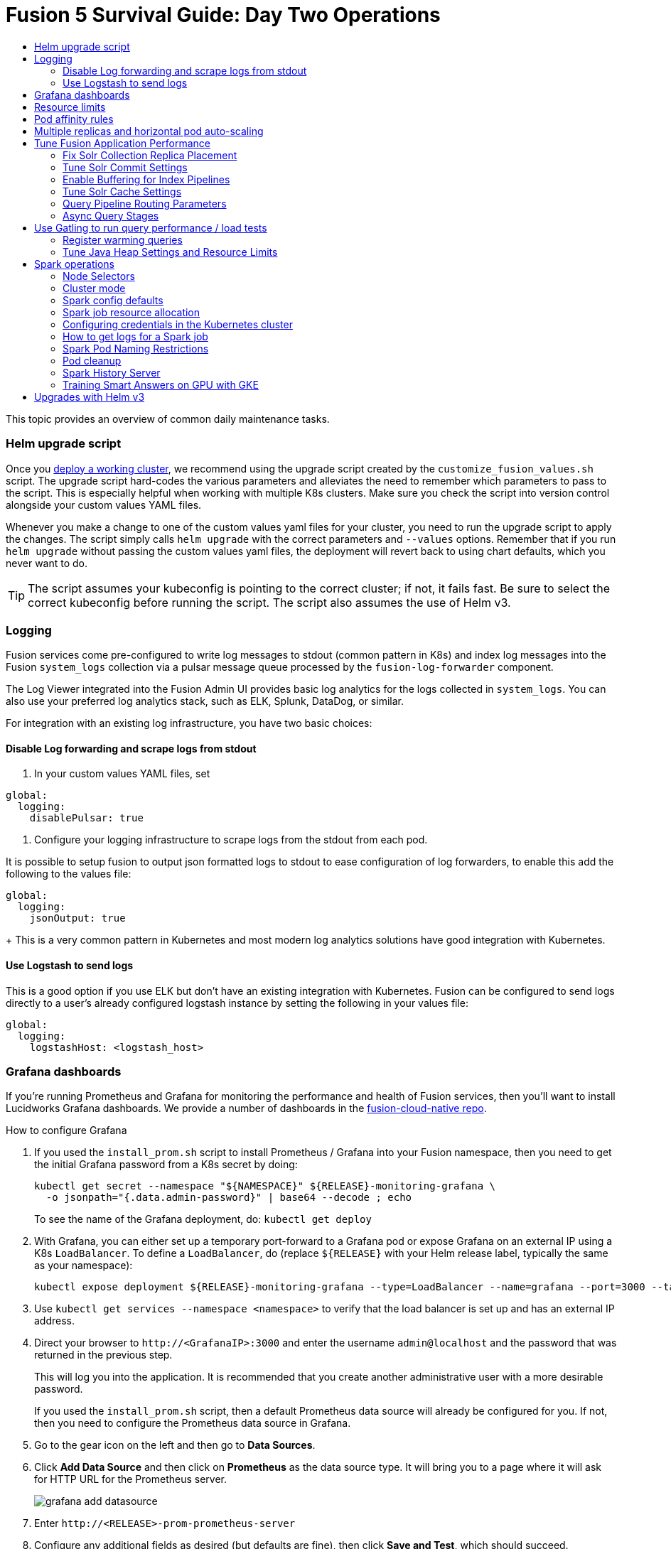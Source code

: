 = Fusion 5 Survival Guide: Day Two Operations
:toc:
:toclevels: 3
:toc-title:

// tag::body[]

This topic provides an overview of common daily maintenance tasks.

=== Helm upgrade script

// tag::upgrade-script[]

Once you
ifdef::env-github[]
link:2_planning.adoc[deploy a working cluster],
endif::[]
ifndef::env-github[]
link:/how-to/deploy-fusion-at-scale.html[deploy a working cluster],
endif::[]
we recommend using the upgrade script created by the `customize_fusion_values.sh` script. The upgrade script hard-codes the various parameters and alleviates the need to remember which parameters to pass to the script. This is especially helpful when working with multiple K8s clusters. Make sure you check the script into version control alongside your custom values YAML files.

Whenever you make a change to one of the custom values yaml files for your cluster, you need to run the upgrade script to apply the changes. The script simply calls `helm upgrade` with the correct parameters and `--values` options. Remember that if you run `helm upgrade` without passing the custom values yaml files, the deployment will revert back to using chart defaults, which you never want to do.

TIP: The script assumes your kubeconfig is pointing to the correct cluster; if not, it fails fast. Be sure to select the correct kubeconfig before running the script. The script also assumes the use of Helm v3.

// end::upgrade-script[]

=== Logging

// tag::logging[]

Fusion services come pre-configured to write log messages to stdout (common pattern in K8s) and index log messages into the Fusion `system_logs` collection via a pulsar message queue processed by the `fusion-log-forwarder` component.

The Log Viewer integrated into the Fusion Admin UI provides basic log analytics for the logs collected in `system_logs`.  You can also use your preferred log analytics stack, such as ELK, Splunk, DataDog, or similar.

For integration with an existing log infrastructure, you have two basic choices:

==== Disable Log forwarding and scrape logs from stdout

. In your custom values YAML files, set
```
global:
  logging:
    disablePulsar: true
```
. Configure your logging infrastructure to scrape logs from the stdout from each pod.

It is possible to setup fusion to output json formatted logs to stdout to ease configuration of log forwarders, to enable this add the following to the values file:
```
global:
  logging:
    jsonOutput: true
```
+
This is a very common pattern in Kubernetes and most modern log analytics solutions have good integration with Kubernetes.
//In most cases, the customers ops team will help guide you on how they want this to work (typically with a log shipper process deployed as a DaemonSet on each node), there’s not much you’ll have to do.

==== Use Logstash to send logs

This is a good option if you use ELK but don't have an existing integration with Kubernetes. Fusion can be configured to send logs directly to a user's already configured logstash instance by setting the following in your values file:
```
global:
  logging:
    logstashHost: <logstash_host>
```
// This will not forward logs from solr/zookeeper/pulsar etc, so using something like fluentd is the preferred option

// end::logging[]

=== Grafana dashboards

// tag::grafana[]

If you're running Prometheus and Grafana for monitoring the performance and health of Fusion services, then you'll want to install Lucidworks Grafana dashboards. We provide a number of dashboards in the link:https://github.com/lucidworks/fusion-cloud-native/tree/master/monitoring/grafana[fusion-cloud-native repo^].

.How to configure Grafana

. If you used the `install_prom.sh` script to install Prometheus / Grafana into your Fusion namespace, then you need to get the initial Grafana password from a K8s secret by doing:
+
[source,bash]
----
kubectl get secret --namespace "${NAMESPACE}" ${RELEASE}-monitoring-grafana \
  -o jsonpath="{.data.admin-password}" | base64 --decode ; echo
----
To see the name of the Grafana deployment, do: `kubectl get deploy`

. With Grafana, you can either set up a temporary port-forward to a Grafana pod or expose Grafana on an external IP using a K8s `LoadBalancer`. To define a `LoadBalancer`, do (replace `${RELEASE}` with your Helm release label, typically the same as your namespace):
+
[source,bash]
----
kubectl expose deployment ${RELEASE}-monitoring-grafana --type=LoadBalancer --name=grafana --port=3000 --target-port=3000
----

. Use `kubectl get services --namespace <namespace>` to verify that the load balancer is set up and has an external IP address.

. Direct your browser to `\http://<GrafanaIP>:3000` and enter the username `admin@localhost` and the password that was returned in the previous step.
+
This will log you into the application. It is recommended that you create another administrative user with a more desirable password.
+
If you used the `install_prom.sh` script, then a default Prometheus data source will already be configured for you.
If not, then you need to configure the Prometheus data source in Grafana.

. Go to the gear icon on the left and then go to *Data Sources*.

. Click *Add Data Source* and then click on *Prometheus* as the data source type. It will bring you to a page where it will ask for HTTP URL for the Prometheus server.
+
image:https://github.com/lucidworks/fusion-cloud-native/blob/master/survival_guide/grafana-add-datasource.png?raw=true[]
. Enter `\http://<RELEASE>-prom-prometheus-server`

. Configure any additional fields as desired (but defaults are fine), then click *Save and Test*, which should succeed.

. If you used the `install_prom.sh` script, then Fusion's default Grafana dashboards will already be imported. If not, import the dashboards from the fusion-cloud-native repo:
+
image:https://github.com/lucidworks/fusion-cloud-native/blob/master/survival_guide/grafana-import.png?raw=true[]
// end::grafana[]

=== Resource limits

// tag::resources[]

Lucidworks recommends installing Fusion without resource limits initially as they can over-complicate the initial setup of your cluster, especially for proof-of-concept / getting started clusters. Resource requests / limits directly impact the number of nodes needed to deploy Fusion. Once your installation is up and running with a critical mass of data, then you can start to fine-tune resource limits for Fusion services.

For production like environments, you should define resource limits to help K8s schedule pods correctly across the nodes in your cluster. This is especially important for K8s clusters that host other namespaces besides Fusion.

If you used the `--with-resource-limits` option when running the `./customize_fusion_values.sh` script, then you already have resource limits configured for your cluster.

Look for a file named `<provider>_<cluster>_<namespace>_fusion_resources.yaml`; if you do not have this file, simply copy https://github.com/lucidworks/fusion-cloud-native/blob/master/example-values/resources.yaml[`resources.yaml`] to help you get started with setting the appropriate resource limits.

You can refine the resource requests / limits as you test your cluster's behavior while preparing to go to production with Fusion.

// end::resources[]

=== Pod affinity rules

// tag::affinity[]

Affinity rules govern how pods for Fusion components are scheduled across the cluster. All components have the same affinity setup which follows this logic:

* When scheduling, prefer to put a pod on a node that is in an availability zone that doesn't already have a running instance of this component.

* Require that pods are all deployed on a host that doesn't have a running instance of the component that is being scheduled.

This means that the loss of a host will bring down at most one component. However, the cluster will need to be at least as large as the number of replicas in the largest deployment.

If you need to run a large number of a certain type of component, then consider relaxing the "required" policy by changing it to a "preferred" policy on hostname by changing

----
     requiredDuringSchedulingIgnoredDuringExecution:
----
to
----
     preferredDuringSchedulingIgnoredDuringExecution:
----

for the `kubernetes.io/hostname` policies.

If you used the `--with-affinity-rules` option when running the `./customize_fusion_values.sh` script, then you already have pod affinity rules configured for your cluster. If not, then we recommend copying the https://github.com/lucidworks/fusion-cloud-native/blob/master/example-values/affinity.yaml[`example-values/affinity.yaml` file^] and renaming it using our convention: `<provider>_<cluster>_<release>_fusion_affinity.yaml`.

Append the following to your
ifdef::env-github[]
link:#helm-upgrade-script[upgrade script]:
endif::[]
ifndef::env-github[]
link:/how-to/create-helm-upgrade-script.html[upgrade script]:
endif::[]

----
MY_VALUES="${MY_VALUES} --values gke_search_f5_fusion_affinity.yaml"
----

// end::affinity[]

=== Multiple replicas and horizontal pod auto-scaling

// tag::auto-scaling[]

You can configure multiple replicas and horizontal pod autoscalers (tied to CPU usage) for Fusion components.

If you used the `--with-replicas` option when running the `./customize_fusion_values.sh` script, then you already have replicas configured for your cluster.

If not, then copy the example file (`example-values/replicas.yaml`) and rename it using our convention: `<provider>_<cluster>_<release>_fusion_replicas.yaml`

Append the following to your
ifdef::env-github[]
link:#helm-upgrade-script[upgrade script]:
endif::[]
ifndef::env-github[]
link:/how-to/create-helm-upgrade-script.html[upgrade script]:
endif::[]

----
MY_VALUES="${MY_VALUES} --values gke_search_f5_fusion_replicas.yaml"
----

=== Tune Fusion Application Performance

In this section, we cover a variety of topics to help you get the best Search performance for your Fusion application.

If you have not created an application yet, proceed to the Fusion Admin UI to create your first application. For the purposes of this section, we'll use a sample application named `dcommerce`.

==== Fix Solr Collection Replica Placement

If you're using multiple Solr StatefulSets, such as to partition Solr pods into `search`, `analytics`, and `system` pools, then you need to use a Solr auto-scaling policy to govern replica placement for Fusion collections.

Open a port-forward to a Solr pod in the cluster.
----
kubectl port-forward <SOLR_POD_ID> 8983
----

Inspect the Solr auto-scaling policy in the link:https://github.com/lucidworks/fusion-cloud-native/blob/master/policy.json[policy.json^] file. The syntax is rather cryptic, but it basically defines a separate policy for search, analytics, and system oriented collections.

Run the `./update_policy.sh` script to add the Solr auto-scaling policy from policy.json into the Solr cluster.

Unfortunately, due to a limitation in Solr (https://issues.apache.org/jira/browse/SOLR-14347), replicas do not get placed correctly for Solr collections created by Fusion during application creation.

Consequently, you'll need to delete the Solr collections and re-create them using a BASH script.

The recommended approach is to adapt the link:https://github.com/lucidworks/fusion-cloud-native/blob/master/update_app_coll_layout.sh[update_app_coll_layout.sh^] script for your application, such as setting the correct number of shards, replicas, replica types, and policy for each collection used by your Fusion application.
Make a copy of the `update_app_coll_layout.sh` script and set the vars at the top for the specific app, in this case `dcommerce`.

For this example, we'll use the following settings:

[width="90%",cols="4,2,5,2",options="header"]
|=========================================================
|Collection|Shards|Replicas|Policy
|dcommerce|1|2 tlog, 3 pull|search
|dcommerce_signals_aggr|1|2 tlog, 3 pull|search
|dcommerce_query_rewrite|1|2 tlog, 3 pull|search
|dcommerce_user_prefs|1|2 nrt|search
|dcommerce_signals|3|2 nrt|analytics
|dcommerce_query_rewrite_staging|1|2 nrt|analytics
|dcommerce_job_reports|1|2 nrt|analytics
|=========================================================

Here's an example for our `dcommerce` app, adjust to meet your specific use case:
----
#!/bin/bash

APP="dcommerce"
SOLR="http://localhost:8983"

curl "$SOLR/solr/admin/collections?action=DELETE&name=${APP}"
curl "$SOLR/solr/admin/collections?action=DELETE&name=${APP}_signals"
curl "$SOLR/solr/admin/collections?action=DELETE&name=${APP}_signals_aggr"
curl "$SOLR/solr/admin/collections?action=DELETE&name=${APP}_query_rewrite_staging"
curl "$SOLR/solr/admin/collections?action=DELETE&name=${APP}_query_rewrite"
curl "$SOLR/solr/admin/collections?action=DELETE&name=${APP}_job_reports"
curl "$SOLR/solr/admin/collections?action=DELETE&name=${APP}_user_prefs"

# analytics oriented collections
curl "$SOLR/solr/admin/collections?action=CREATE&name=${APP}_signals&collection.configName=${APP}_signals&numShards=3&replicationFactor=2&policy=analytics&maxShardsPerNode=2"
curl "$SOLR/solr/admin/collections?action=CREATE&name=${APP}_query_rewrite_staging&collection.configName=${APP}_query_rewrite_staging&numShards=1&replicationFactor=2&policy=analytics"
curl "$SOLR/solr/admin/collections?action=CREATE&name=${APP}_job_reports&collection.configName=${APP}_job_reports&numShards=1&replicationFactor=2&policy=analytics"

# search oriented collections
curl "$SOLR/solr/admin/collections?action=CREATE&name=${APP}&collection.configName=${APP}&numShards=1&tlogReplicas=2&pullReplicas=3&policy=search"
curl "$SOLR/solr/admin/collections?action=CREATE&name=${APP}_signals_aggr&collection.configName=${APP}_signals_aggr&numShards=1&tlogReplicas=2&pullReplicas=3&policy=search"
curl "$SOLR/solr/admin/collections?action=CREATE&name=${APP}_query_rewrite&collection.configName=${APP}_query_rewrite&numShards=1&tlogReplicas=2&pullReplicas=3&policy=search"
curl "$SOLR/solr/admin/collections?action=CREATE&name=${APP}_user_prefs&collection.configName=${APP}_user_prefs&numShards=1&replicationFactor=2&policy=search"
----

Notice that script deletes Solr collections and re-creates them with the correct auto-scaling policy in place. Obviously, you should not run this on collections that have data without backing up the data first.

For more information about Solr replica types, see: https://lucene.apache.org/solr/guide/8_4/shards-and-indexing-data-in-solrcloud.html#types-of-replicas

==== Tune Solr Commit Settings

Fusion collections are created with a default commit within set to 10 secs. This overrides the commit settings set for a collection in the `solrconfig.xml`.

Commit within 10 seconds is too aggressive for production environments as it will cause Solr to open a new search and flush all caches.
For environments where optimal performance is important, you may want to disable the commit within setting for your collections and instead rely solely on auto soft and hard commits.

Disable commit within using the `update_commit_within_f5.sh` script, for instance:
----
./update_commit_within_f5.sh --collection dcommerce --gateway GATEWAY_URL --commit_within -1
----
Replace `GATEWAY_URL` with the URL of the K8s Ingress or IP for the Fusion API Gateway. Repeat this process for all Fusion collections.

TIP: You can get the IP of the Gateway pod using: `export LW_K8S_GATEWAY_IP=$(kubectl --namespace ${LW_K8S_NAMESPACE} get service proxy -o jsonpath='{.status.loadBalancer.ingress[0].ip}')`

Configure soft / hard auto commit settings in solrconfig.xml (via the Fusion Admin UI), such as:
----
    <autoCommit>
      <maxTime>60000</maxTime>
      <openSearcher>false</openSearcher>
    </autoCommit>

    <autoSoftCommit>
      <maxTime>300000</maxTime>
    </autoSoftCommit>
----
You want the auto soft-commit setting to be as long as possible (in millis) to avoid re-opening searchers too often, which invalidates your caches.

You should also consider disabling commits / optimize requests coming from external client applications by configuring the `IgnoreCommitOptimizeUpdateProcessorFactory` in your update processor chain(s).

----
    <processor class="solr.IgnoreCommitOptimizeUpdateProcessorFactory">
      <int name="statusCode">200</int>
      <str name="responseMessage">Thou shall not issue a commit!</str>
    </processor>
----
This prevents external client applications that you do not control from committing (or optimizing) too often. For most production environments, you should rely solely on the auto-commit settings in solrconfig.xml.

==== Enable Buffering for Index Pipelines

For each index pipeline, ensure the `Buffer Documents and Send Them to Solr in Batches` option is enabled for the Solr Index stage.

==== Tune Solr Cache Settings

Solr has a number of caches, such as the filter cache, that have a major impact on performance. For many production environments, the max size for these caches is too small and should be increased.
Be sure to look at the metrics for your caches after running load tests to determine if you need to tune them. Cache configuration is done in the solrconfig.xml for each collection using the Fusion Admin UI.

Typically the three most important caches to tune are:
----
    <filterCache class="solr.FastLRUCache"
                 size="5000"
                 maxRamMB="64"
                 autowarmCount="0"/>

    <queryResultCache class="solr.LRUCache"
                      size="6000"
                      maxRamMB="250"
                      autowarmCount="0"/>

    <documentCache class="solr.LRUCache"
                   size="25000"
                   maxRamMB="64"
                   autowarmCount="0"/>
----

TIP: Be careful with `autowarmCount` as that will impact how long it takes for a new searcher to open.

==== Query Pipeline Routing Parameters

If you're using a separate `search` pool for search oriented collections, then you'll want to add the `lw.nodeFilter=host:solr-search` parameter to the main query pipeline(s) to ensure queries get routed from Fusion to Solr Search pods only.

If you're using PULL replicas for search collections, then you should also pass `shards.preference=replica.type:PULL,replica.location:local` to Solr.

This ensures that queries get routed to PULL replicas only and favors the local replica if it exists. For more information about `shards.preference`, see:
https://lucene.apache.org/solr/guide/8_4/distributed-requests.html#shards-preference-parameter

You should also provide these parameters for sidecar queries, such as in the tagger, rules, and signals boost stages.

==== Async Query Stages

The tagger and rules stages can be configured with a max time constraint that enforces an upper bound on how long these stages can take. Behind the scenes, this requires executing the sidecar request in a background thread.

In addition, it's common to configure your pipeline to do the rules lookup and signals boost concurrently using Fusion asynchronous stage support. If you're using these features, please ensure you pass the following Java system property:
----
-Djava.util.concurrent.ForkJoinPool.common.parallelism=1
----

=== Use Gatling to run query performance / load tests

Lucidworks recommends running query performance tests to establish a baseline number of pods for the proxy, query pipeline, and Solr services. You can use the gatling-qps project provided in the link:https://github.com/lucidworks/fusion-cloud-native[fusion-cloud-native repo^] as a starting point for building a query load test. Gatling.io is a load test framework that provides a powerful Scala-based DSL for constructing performance test scenarios. See `FusionQueryTraffic.scala` in the repo as a starting point for building query performance tests for Fusion 5.

==== Register warming queries

To avoid any potential delays when a new query pod joins the cluster, such as in reaction to an HPA auto-scaling trigger, we recommend registering a small set of queries to "warm up" the query pipeline service before it gets added to the Kubernetes service. In the query-pipeline section of the custom values YAML, configure your warming queries using the structure shown in the example below:

[source,json]
----
warmingQueryJson:
  {
  "pipelines": [
    {
      "pipeline": "<PIPELINE>",
      "collection": "<COLLECTION>",
      "params": {
        "q": ["*:*"]
      }
    },{
      "method" : "POST",
      "pipeline": "<ANOTHER_PIPELINE>",
      "collection": "<ANOTHER_COLL>",
      "params": {
        "q": ["*:*"]
      }
    }
  ],
  "profiles": [
    {
      "profile": "<PROFILE>",
      "params": {
        "q": ["*:*"]
      }
    }
  ]
  }
----

NOTE: The indentation for the opening / closing braces is important for embedding JSON in YAML

==== Tune Java Heap Settings and Resource Limits

As you run query load tests, you may need to increase the Java heap settings `-Xms -Xmx` for the query pipeline service using `javaToolOptions` in the custom values YAML for your cluster.

Please ensure the memory and cpu resource limits applied to the query pipeline service align with the Java heap settings.

// end::auto-scaling[]


[[spark-ops]]
=== Spark operations

In Fusion 5.x, Spark operates in native Kubernetes mode instead of standalone mode (like in Fusion 4.x). The sections below describe Spark operations in Fusion 5.0.

// tag::spark-ops-intro[]

==== Node Selectors

You can control which nodes Spark executors are scheduled on using Spark configuration property for a job:
----
spark.kubernetes.node.selector.<LABEL>=<LABEL_VALUE>
----
For instance, if a node is labeled with `fusion_node_type=spark_only`, then you would scheduled Spark executor pods to run on that node using:
----
spark.kubernetes.node.selector.fusion_node_type=spark_only
----

TIP: Spark version 2.4.x does not support tolerations for Spark pods; consequently, Spark pods cannot be scheduled on any nodes with taints.

==== Cluster mode

Fusion 5.0 ships with Spark 2.4.3 and operates in "cluster" mode on top of Kubernetes. In cluster mode, each Spark driver runs in a separate pod and hence resources can be managed per job. Each executor also runs in its own pod.

==== Spark config defaults

The table below shows the default configurations for Spark. These settings are configured in the job-launcher config map, accessible using `kubectl get configmaps <release-name>-job-launcher`. Some of these settings are also configurable via Helm.

.Spark Resource Configurations
[cols="2m,1a,1m"]
|===
|Spark Configuration
|Default value
|Helm Variable

|spark.driver.memory
|3g
|

|spark.executor.instances
|2
|executorInstances

|spark.executor.memory
|3g
|

|spark.executor.cores
|6
|

|spark.kubernetes.executor.request.cores
|3
|

|===


.Spark Kubernetes Configurations
[cols="2m,1a,1m"]
|===
|Spark Configuration
|Default value
|Helm Variable

|spark.kubernetes.container.image.pullPolicy
|Always
|image.imagePullPolicy

|spark.kubernetes.container.image.pullSecrets
|[artifactory]
|image.imagePullSecrets

|spark.kubernetes.authenticate.driver.serviceAccountName
|<name>-job-launcher-spark
|

|spark.kubernetes.driver.container.image
|fusion-dev-docker.ci-artifactory.lucidworks.com
|image.repository

|spark.kubernetes.executor.container.image
|fusion-dev-docker.ci-artifactory.lucidworks.com
|image.repository

|===

// end::spark-ops-intro[]

==== Spark job resource allocation

//tag::spark-resources[]

===== Number of instances and cores allocated

In order to set the number of cores allocated for a job, add the following parameter keys and values in the Spark Settings field within the "advanced" job properties in the Fusion UI or the `sparkConfig` object if defining a job via the Fusion API.

If `spark.kubernetes.executor.request.cores` is not set (default config), then Spark will set the number of CPUs for the executor pod to be the same number as `spark.executor.cores`. In that case, if `spark.executor.cores` is 3, then Spark will allocate 3 CPUs for the executor pod and will run 3 tasks in parallel. To under-allocate the CPU for the executor pod and still run multiple tasks in parallel, set `spark.kubernetes.executor.request.cores` to a lower value than `spark.executor.cores`.

The ratio for `spark.kubernetes.executor.request.cores` to `spark.executor.cores` depends on the type of job: either CPU-bound or I/O-bound. Allocate more memory to the executor if more tasks are running in parallel on a single executor pod.

[cols="3m,1a"]
|===
|Parameter Key
|Example Value

|spark.executor.instances
|3

|spark.kubernetes.executor.request.cores
|3

|spark.executor.cores
|6

|spark.driver.cores
|1

|===

If these settings are left unspecified, then the job launches with a driver using one core and 3GB of memory plus two executors, each using one core with 1GB of memory.

===== Memory allocation

The amount of memory allocated to the driver and executors is controlled on a per-job basis using the `spark.executor.memory` and `spark.driver.memory` parameters in the Spark Settings section of the job definition in the Fusion UI or within the `sparkConfig` object in the JSON definition of the job.

[cols="3m,1a"]
|===
|Parameter Key
|Example Value

|spark.executor.memory
|6g

|spark.driver.memory
|2g

|===

//end::spark-resources[]

==== Configuring credentials in the Kubernetes cluster

//tag::spark-credentials[]

AWS/GCS credentials can be configured per job or per cluster.

===== Configuring GCS credentials for Spark jobs

. Create a secret containing the credentials JSON file.
+
See https://cloud.google.com/iam/docs/creating-managing-service-account-keys on how to create service account JSON files.
+
[source,bash]
----
kubectl create secret generic solr-dev-gc-serviceaccount-key --from-file=/Users/kiranchitturi/creds/solr-dev-gc-serviceaccount-key.json
----

. Create an extra config map in Kubernetes setting the required properties for GCP.
.. Create a properties file with GCP properties:
+
[source,bash]
----
$ cat gcp-launcher.properties
spark.kubernetes.driverEnv.GOOGLE_APPLICATION_CREDENTIALS = /mnt/gcp-secrets/solr-dev-gc-serviceaccount-key.json
spark.kubernetes.driver.secrets.solr-dev-gc-serviceaccount-key = /mnt/gcp-secrets
spark.kubernetes.executor.secrets.solr-dev-gc-serviceaccount-key = /mnt/gcp-secrets
spark.executorEnv.GOOGLE_APPLICATION_CREDENTIALS = /mnt/gcp-secrets/solr-dev-gc-serviceaccount-key.json
spark.hadoop.google.cloud.auth.service.account.json.keyfile = /mnt/gcp-secrets/solr-dev-gc-serviceaccount-key.json
----
.. Create a config map based on the properties file:
+
[source,bash]
----
kubectl create configmap gcp-launcher --from-file=gcp-launcher.properties
----
. Add the gcp-launcher config map to values.yaml under job-launcher:
+
[source,yaml]
----
configSources: gcp-launcher
----

===== Configuring S3 credentials for Spark jobs

AWS credentials can’t be set via a single file. So, we have to set two environment variables referring to the key and secret.

. Create a secret pointing to the creds:
+
[source,bash]
----
kubectl create secret generic aws-secret --from-literal=key='<access key>' --from-literal=secret='<secret key>'
----
. Create an extra config map in Kubernetes setting the required properties for AWS:
.. Create a properties file with AWS properties:
+
[source,bash]
----
cat aws-launcher.properties
spark.kubernetes.driver.secretKeyRef.AWS_ACCESS_KEY_ID=aws-secret:key
spark.kubernetes.driver.secretKeyRef.AWS_SECRET_ACCESS_KEY=aws-secret:secret
spark.kubernetes.executor.secretKeyRef.AWS_ACCESS_KEY_ID=aws-secret:key
spark.kubernetes.executor.secretKeyRef.AWS_SECRET_ACCESS_KEY=aws-secret:secret
----
.. Create a config map based on the properties file:
+
[source,bash]
----
kubectl create configmap aws-launcher --from-file=aws-launcher.properties
----
. Add the `aws-launcher` config map to `values.yaml` under `job-launcher`:
+
[source,yaml]
----
configSources: aws-launcher
----

===== Configuring Azure Data Lake credentials for Spark jobs

Configuring Azure through environment variables or `configMaps` does not seem to be possible at the moment. You need to manually upload the `core-site.xml` file into the job-launcher pod at `/app/spark-dist/conf`.

Currently only Data Lake Gen 1 is supported.

Here’s what the `core-site.xml` file should look like:
[source,xml]
----
<property>
  <name>dfs.adls.oauth2.access.token.provider.type</name>
  <value>ClientCredential</value>
</property>
<property>
    <name>dfs.adls.oauth2.refresh.url</name>
    <value> Insert Your OAuth 2.0 Endpoint URL Value Here </value>
</property>
<property>
    <name>dfs.adls.oauth2.client.id</name>
    <value> Insert Your Application ID Here </value>
</property>
<property>
    <name>dfs.adls.oauth2.credential</name>
    <value>Insert the Secret Key Value Here </value>
</property>
<property>
    <name>fs.adl.impl</name>
    <value>org.apache.hadoop.fs.adl.AdlFileSystem</value>
</property>
<property>
    <name>fs.AbstractFileSystem.adl.impl</name>
    <value>org.apache.hadoop.fs.adl.Adl</value>
</property>
----

===== Configuring credentials per job

. Create a Kubernetes secret with the GCP/AWS credentials.
. Add the Spark configuration to configure the secrets for the Spark driver/executor.

====== GCS

. Create a secret containing the credentials JSON file.
+
See https://cloud.google.com/iam/docs/creating-managing-service-account-keys on how to create service account JSON files.
+
[source,bash]
----
kubectl create secret generic solr-dev-gc-serviceaccount-key --from-file=/Users/kiranchitturi/creds/solr-dev-gc-serviceaccount-key.json
----
. Toggle the Advanced config in the job UI and add the following to the Spark configuration:
+
----
spark.kubernetes.driver.secrets.solr-dev-gc-serviceaccount-key = /mnt/gcp-secrets
spark.kubernetes.executor.secrets.solr-dev-gc-serviceaccount-key = /mnt/gcp-secrets
spark.kubernetes.driverEnv.GOOGLE_APPLICATION_CREDENTIALS = /mnt/gcp-secrets/solr-dev-gc-serviceaccount-key.json
spark.executorEnv.GOOGLE_APPLICATION_CREDENTIALS = /mnt/gcp-secrets/solr-dev-gc-serviceaccount-key.json
spark.hadoop.google.cloud.auth.service.account.json.keyfile = /mnt/gcp-secrets/solr-dev-gc-serviceaccount-key.json
----

====== S3

AWS credentials can’t be set via a single file. So, we have to set two environment variables referring to the key and secret.

. Create a secret pointing to the creds:
+
----
kubectl create secret generic aws-secret --from-literal=key='<access key>' --from-literal=secret='<secret key>'
----
. Toggle the Advanced config in the job UI and add the following to Spark configuration:
+
----
spark.kubernetes.driver.secretKeyRef.AWS_ACCESS_KEY_ID=aws-secret:key
spark.kubernetes.driver.secretKeyRef.AWS_SECRET_ACCESS_KEY=aws-secret:secret
spark.kubernetes.executor.secretKeyRef.AWS_ACCESS_KEY_ID=aws-secret:key
spark.kubernetes.executor.secretKeyRef.AWS_SECRET_ACCESS_KEY=aws-secret:secret
----

//end::spark-credentials[]

==== How to get logs for a Spark job

// tag::spark-logs[]

* To get the initial logs that contain information about the pod spin up, do:
+
----
curl -X GET -u admin:password123 http://localhost:8764/api/apollo/spark/driver/log/{jobId}
----
* Get the pod ID by running:
+
----
k get pods -l spark-role=driver -l jobConfigId=<job-id>
----
* Logs from failed jobs can be obtained by using:
+
----
kubectl logs [DRIVER-POD-NAME]
----
* Logs from running containers can be tailed using the `-f` parameter:
+
----
kubectl logs -f [POD-NAME]
----

Spark deletes failed and successful executor pods. Fusion provides a cleanup Kubernetes cron job that removes successfully completed driver pods every 15 minutes.

// end::spark-logs[]

==== Spark Pod Naming Restrictions

//tag::spark-pod-naming[]

Spark will generate a pod name for the running job based on the job's name and the `runId` Fusion creates to keep track of that particular instance of the job. This pod name must conform to the Kubernetes spec for pod names, which is based on the RFC-1123 for DNS. Your job name must begin and end with an alphanumeric character, only contain `-` (no underscores), and must be fewer than 63 characters in length. We recommend you stay under 30 characters, as Spark will add additional strings such as `-driver` or `-exec-1` when spinning up driver or executor pods.

//tag::spark-pod-naming[]

==== Pod cleanup

//tag::pod-cleanup[]

Spark driver pods are cleaned up using a Kubernetes cron job that runs every 15 minutes to clean up pods using this command:
----
kubectl delete pods --namespace default --field-selector=status.phase=Succeeded -l spark-role=driver
----
This cron job is created automatically when the `job-launcher` microservice is installed in the Fusion cluster.

//end::pod-cleanup[]

==== Spark History Server

//tag::history-intro[]
While logs from the Spark driver and executor pods can be viewed using `kubectl logs [POD_NAME]`, executor pods are deleted at their end of their execution, and driver pods are deleted by Fusion on a default schedule of every hour. In order to store and view Spark logs in a more long-term fashion, you can install the https://spark.apache.org/docs/latest/monitoring.html[Spark History Server^] into your Kubernetes cluster and configure Spark to write logs in a manner that will persist.
//end::history-intro[]

===== Installing Spark History Server

//tag::history-install[]

Spark History Server can be installed via its publicly-available Helm chart. To accomplish this, we must create a `values.yaml` file to configure it.
----
helm install [namespace]-spark-history-server stable/spark-history-server --values values.yaml
----

//end::history-install[]

//tag::history-config[]

===== Recommended Configuration

Our recommended configuration for using the Spark History Server with Fusion is to store and read Spark logs in cloud storage. For installations on Google Kubernetes Engine, we suggest setting these keys in the `values.yaml`:
[source,yaml]
----
gcs:
  enableGCS: true
  secret: history-secrets
  key: sparkhistory.json
  logDirectory: gs://[BUCKET_NAME]
service:
  type: ClusterIP
  port: 18080

pvc:
  enablePVC: false
nfs:
  enableExampleNFS: false
----
Note that, by default, the Spark History Server Helm chart creates an external LoadBalancer, exposing it to outside access. This is usually undesirable. In the above, we prevent this via the `service` key - the Spark History Server will only be set up on an internal IP within your cluster and will not be exposed externally. Later, we will show how to properly access the Spark History Server.

The `key` and `secret` fields provide the Spark History Server with the details of where it will find an account with access to the Google Cloud Storage bucket given in `logDirectory`. In the following example, we're going to set up a new service account that will be shared between the Spark History Server and the Spark driver/executors for both viewing and writing logs.

The `nfs.enableExampleNFS` option turns off the NFS server that the Spark History Server sets up by default, as we won't be needing it in our installation.

In order to give the Spark History Server access to the Google Cloud Storage bucket where the logs will be kept, we use `gcloud` to create a new service account, and then `keys create` to create a JSON keypair which we will shortly upload into our cluster as a Kubernetes secret.

[source,bash]
----
$ export ACCOUNT_NAME=sparkhistory
$ export GCP_PROJECT_ID=[PROJECT_ID]
$ gcloud iam service-accounts create ${ACCOUNT_NAME} --display-name "${ACCOUNT_NAME}"
$ gcloud iam service-accounts keys create "${ACCOUNT_NAME}.json" --iam-account "${
ACCOUNT_NAME}@${GCP_PROJECT_ID}.iam.gserviceaccount.com"
----

We then give our service account the `storage/admin` role, allowing it to perform create and view operations, and the final `gsutil` command applies our service account to our chosen bucket. If you have an existing service account you wish to use instead, you can skip the `create` command, though you will still need to create the JSON keypair and ensure that the existing account can read and write to the log bucket.

[source,bash]
----
$ gcloud projects add-iam-policy-binding ${GCP_PROJECT_ID} --member "serviceAccount:${ACCOUNT_NAME}@${GCP_PROJECT_ID}.iam.gserviceaccount.com" --role roles/storage.admin
$ gsutil iam ch serviceAccount:${ACCOUNT_NAME}@${GCP_PROJECT_ID}.iam.gserviceaccount.com:objectAdmin gs://[BUCKET_NAME]
----

We now need to upload the JSON keypair into the cluster as a secret:

[source,bash]
----
kubectl -n [NAMESPACE] create secret generic history-secrets --from-file=sparkhistory.json
----

With all this in place, the Spark History Server can now be installed with `helm install [namespace]-spark-history-server stable/spark-history-server --values values.yaml`.

===== Other Configurations

====== Azure

Azure is a similar process to Google Kubernetes Engine, except our logs will be stored in Azure Blob Storage, and we can either use SAS token or key access.

[source,bash]
----
$ echo "your-storage-account-name" >> azure-storage-account-name
$ echo "your-container-name" >> azure-blob-container-name
# to auth with sas token (if wasbs.sasKeyMode=true, which is the default)
$ echo "your-azure-blob-sas-key" >> azure-blob-sas-key
# or to auth with storage account key
$ echo "your-azure-storage-account-key" >> azure-storage-account-key
$ kubectl create secret generic azure-secrets --from-file=azure-storage-account-name --from-file=azure-blob-container-name [--from-file=azure-blob-sas-key | --from-file=azure-storage-account-key]
----

For SAS token access, `values.yaml` should look like:
[source,yaml]
----
wasbs:
  enableWASBS: true
  secret: azure-secrets
  sasKeyName: azure-blob-sas-key
  storageAccountNameKeyName: azure-storage-account-name
  containerKeyName: azure-blob-container-name
  logDirectory: [BUCKET_NAME]
----
For non-SAS access:
[source,yaml]
----
wasbs:
  enableWASBS: true
  secret: azure-secrets
  sasKeyMode: false
  storageAccountKeyName: azure-storage-account-key
  storageAccountNameKeyName: azure-storage-account-name
  containerKeyName:  azure-blob-container-name
  logDirectory: [BUCKET_NAME]
----

====== AWS

The recommended approach for S3 access is to use AWS IAM roles, but you can also use a access/secret key pair as a Kubernetes secret:

[source,bash]
----
$ aws iam list-access-keys --user-name your-user-name --output text | awk '{print $2}' >> aws-access-key
$ echo "your-aws-secret-key" >> aws-secret-key
$ kubectl create secret generic aws-secrets --from-file=aws-access-key --from-file=aws-secret-key
----

For IAM, your `values.yaml` will be:

[source,yaml]
----
s3:
  enableS3: true
  logDirectory: s3a://[BUCKET_NAME]
----
(Note the Hadoop `s3a://` link instead of `s3://`.)

With a access/secret pair, you’ll need to add the secret:

[source,yaml]
----
s3:
  enableS3: true
  enableIAM: false
  accessKeyName: aws-access-key
  secretKeyName: aws-secret-key
  logDirectory: s3a://[BUCKET_NAME]
----

===== Configuring Spark

After starting the Spark History Server, we must update the config map for Fusion's job-launcher so it can write logs to the same location that Spark History Server is reading from.

In this example, having installed Fusion into a namespace of `sparkhistory`, we will edit the config map to write the logs to the same Google Cloud Storage bucket we configured the Spark History Server to read from. Before editing the config map, make a copy of the existing settings in case you need to revert the changes.

[source,bash]
----
kubectl get cm -n [NAMESPACE] sparkhistory-job-launcher -o yaml > sparkhistory-job-launcher.yaml

kubectl edit cm -n [NAMESPACE] sparkhistory-job-launcher
----

Update the `spark` key with the new YAML settings below and then delete the `job-launcher` pod. The new `job-launcher` pod will apply the new configuration to subsequent jobs. In addition to the location of the secret and the settings that specify the location of the Spark eventLog, we also have to tell Spark how to access GCS with the `spark.hadoop.fs.gs.impl``spark.hadoop.fs.AbstractFileSystem.gs.impl` keys.

[source,yaml]
----
spark:
  hadoop:
    fs:
      AbstractFileSystem:
        gs:
          impl: com.google.cloud.hadoop.fs.gcs.GoogleHadoopFS
      gs:
        impl: com.google.cloud.hadoop.fs.gcs.GoogleHadoopFileSystem
    google:
      cloud:
        auth:
          service:
            account:
              json:
                keyfile: /etc/history-secrets/[ACCOUNT_NAME].json
  eventLog:
    enabled: true
    compress: true
    dir: gs://[BUCKET_NAME]
  …
  kubernetes:
    driver:
      secrets:
        history-secrets: /etc/history-secrets
      container:
        …
    executor:
      secrets:
        history-secrets: /etc/history-secrets
      container:
        …
    …

----

//end::history-config[]

===== Accessing The Spark History Server

//tag::history-access[]

As we have set up the Spark History Server to only set up a ClusterIP, we will need to port forward the server using `kubectl`:
----
kubectl get pods -n [NAMESPACE] # to find the Spark History Server pod
kubectl port-forward [POD_NAME] -n [NAMESPACE] 18080:18080
----

You can now access the Spark History Server at `\http://localhost:18080`. Run a Spark job and confirm that you can see the logs appear in the UI.

//end::history-access[]

[[GPU Support]]
=== GPU Support for Deep Learning Training

// tag::gpu-support[]

In Fusion 5.3 and above, our jobs that involve training deep learning-based models (e.g. Smart Answers, Classification, and BPR Recommender) will automatically use GPU resources for training if deployed on a GPU-enabled node. Your cloud provider will likely have a custom set of nodeSelectors and tolerations that will be required to map our jobs onto their GPU compute, but in the following section we will work through an example using Smart Answers and GKE.

==== Training Smart Answers on GPU with GKE

To get Smart Answers training on GPU resources within GKE, we'll firstly need to create a GPU resource within our cluster. We suggest that you create a new nodepool with a pre-emptible GPU node that will spun down when not in use. Give the nodepool a label of `node_pool:gpu`. By default, GKE will also add a taint of `nvidia.com/gpu:present=NoSchedule`, and we'll need to take that into account when updating our Helm chart's values. We'll also need to add a specific resource limit of `nvidia.com/gpu: 1 ` - again this is a GKE-specific value. Create another standard nodepool without GPU resources with a label of `node_pool:deploy` for the eventual Seldon Core deployment.

In your custom values YAML file, add:

[source,yaml]
----
question-answering:
  nodeSelector:
    coldstart:
      default:
        node_role: gpu
      seldon:
        node_role: deploy
    supervised:
      default:
        node_role: gpu
      seldon:
        node_role: deploy
  tolerations:
    coldstart:
      default:
        - key: "nvidia.com/gpu"
          operator: "Equal"
          value: "present"
          effect: "NoSchedule"
      seldon:
        []
    supervised:
      default:
        - key: "nvidia.com/gpu"
          operator: "Equal"
          value: "present"
          effect: "NoSchedule"
      seldon: 
        []
  resources:
    coldstart:
      default:
        limits:
          nvidia.com/gpu: 1
      seldon: {}
    supervised:
      default:
        limits:
          nvidia.com/gpu: 1
      seldon: {}
----

Note that this setup deploys all workflow steps onto the GPU node _except_ for the Seldon Core deployment. As the deployment will live on after the workflow has completed, if it assigned to the GPU node it would prevent GKE from spinning the GPU node down, increasing operating expense. 

// end::gpu-support[]


=== Upgrades with Helm v3

// tag::upgrades[]

One of the most powerful features provided by Kubernetes and a cloud-native microservices architecture is the ability to do a rolling update on a live cluster. Fusion 5 allows customers to upgrade from Fusion 5.0.2 to a later 5.x.y version on a live cluster with zero downtime or disruption of service.

When Kubernetes performs a rolling update to an individual microservice, there will be a mix of old and new services in the cluster concurrently (only briefly in most cases) and requests from other services will be routed to both versions. Consequently, Lucidworks ensures all changes we make to our service do not break the API interface exposed to other services in the same 5.x line of releases. We also ensure that the stored configuration remains compatible in the same 5.x release line.

Lucidworks releases minor updates to individual services frequently, so you can can pull in those upgrades using Helm at your discretion.

.How to upgrade Fusion
. Clone the https://github.com/lucidworks/fusion-cloud-native[fusion-cloud-native repo^], if you haven't already.
. Locate the `setup_f5_<platform>.sh` script that matches your Kubernetes platform.
. Run the script with the `--upgrade` option.
+
TIP: To see what would be upgraded, pass the `--dry-run` option to the script.

The scripts in the fusion-cloud-native repo automatically pull in the latest chart updates from our Helm repository and deploy any updates needed by doing a diff of your current installation and the latest release from Lucidworks.

// end::upgrades[]

// end::body[]

